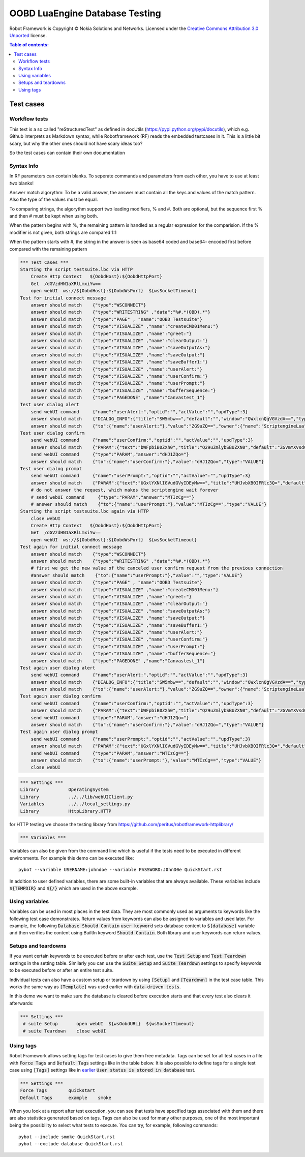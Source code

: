 .. default-role:: code

=====================================
  OOBD LuaEngine Database Testing
=====================================

Robot Framework is Copyright © Nokia Solutions and Networks. Licensed under the
`Creative Commons Attribution 3.0 Unported`__ license.

__ http://creativecommons.org/licenses/by/3.0/

.. contents:: Table of contents:
   :local:
   :depth: 2



Test cases
==========

Workflow tests
--------------

This text is a so called "reStructuredText" as defined in docUtils (https://pypi.python.org/pypi/docutils), which e.g. Github interprets as Markdown syntax, while Robotframework (RF) reads the embedded testcases in it. This is a little bit scary, but why the other ones should not have scary ideas too?

So the test cases can contain their own documentation 


Syntax Info
-----------

In RF parameters can contain blanks. To seperate commands and parameters from each other, you have to use at least *two* blanks!

Answer match algorythm: To be a valid answer, the answer must contain all the keys and values of the match pattern. Also the type of the values must be equal.

To comparing strings, the algorythm support two leading modifiers, % and #. Both are optional, but the sequence first % and then # must be kept when using both.

When the pattern begins with %, the remaining pattern is handled as a regular expression for the comparision. If the % modifier is not given, both strings are compared 1:1

When the pattern starts with #, the string in the answer is seen as base64 coded and base64- encoded first before compared with the remaining pattern





.. code:: robotframework

    *** Test Cases ***
    Starting the script testsuite.lbc via HTTP
	Create Http Context   ${OobdHost}:${OobdHttpPort}
	Get  /dGVzdHN1aXRlLmxiYw==
	open webUI  ws://${OobdHost}:${OobdWsPort}  ${wsSocketTimeout}
    Test for initial connect message
	answer should match    {"type":"WSCONNECT"}
	answer should match    {"type":"WRITESTRING" ,"data":"%#.*(OBD).*"}
 	answer should match    {"type":"PAGE" , "name":"OOBD Testsuite"}
	answer should match    {"type":"VISUALIZE" ,"name":"createCMD01Menu:"}
	answer should match    {"type":"VISUALIZE" ,"name":"greet:"}
	answer should match    {"type":"VISUALIZE" ,"name":"clearOutput:"}
	answer should match    {"type":"VISUALIZE" ,"name":"saveOutputAs:"}
	answer should match    {"type":"VISUALIZE" ,"name":"saveOutput:"}
	answer should match    {"type":"VISUALIZE" ,"name":"saveBuffer1:"}
	answer should match    {"type":"VISUALIZE" ,"name":"userAlert:"}
	answer should match    {"type":"VISUALIZE" ,"name":"userConfirm:"}
	answer should match    {"type":"VISUALIZE" ,"name":"userPrompt:"}
	answer should match    {"type":"VISUALIZE" ,"name":"bufferSequence:"}
	answer should match    {"type":"PAGEDONE" ,"name":"Canvastest_1"}
    Test user dialog alert
        send webUI command     {"name":"userAlert:","optid":"","actValue":"","updType":3}
	answer should match    {"DIALOG_INFO":{"title":"SW5mbw==","default":"","window":"QWxlcnQgVGVzdA==","type":"String","tooltip":"bWFpbiB0ZXh0"},"owner":{"name":"core"},"type":"DIALOG_INFO"}
	answer should match    {"to":{"name":"userAlert:"},"value":"ZG9uZQ==","owner":{"name":"ScriptengineLua"},"type":"VALUE"}
    Test user dialog confirm
        send webUI command     {"name":"userConfirm:","optid":"","actValue":"","updType":3}
	answer should match    {"PARAM":{"text":"bWFpbiB0ZXh0","title":"Q29uZmlybSBUZXN0","default":"ZGVmYXVsdCB2YWx1ZQ==","type":"String","confirm":"yes"},"owner":{"name":"ScriptengineLua"},"type":"PARAM"}
        send webUI command     {"type":"PARAM","answer":"dHJ1ZQo="}
	answer should match    {"to":{"name":"userConfirm:"},"value":"dHJ1ZQo=","type":"VALUE"}
    Test user dialog prompt
        send webUI command     {"name":"userPrompt:","optid":"","actValue":"","updType":3}
	answer should match    {"PARAM":{"text":"UGxlYXNlIGVudGVyIDEyMw==","title":"UHJvbXB0IFRlc3Q=","default":"ZGVmYXVsdCB2YWx1ZQ==","type":"String"},"owner":{"name":"ScriptengineLua"},"type":"PARAM"}
	# do not answer the request, which makes the scriptengine wait forever
        # send webUI command     {"type":"PARAM","answer":"MTIzCg=="}
	# answer should match    {"to":{"name":"userPrompt:"},"value":"MTIzCg==","type":"VALUE"}
    Starting the script testsuite.lbc again via HTTP
	close webUI
	Create Http Context   ${OobdHost}:${OobdHttpPort}
	Get  /dGVzdHN1aXRlLmxiYw==
	open webUI  ws://${OobdHost}:${OobdWsPort}  ${wsSocketTimeout}
    Test again for initial connect message
	answer should match    {"type":"WSCONNECT"}
	answer should match    {"type":"WRITESTRING" ,"data":"%#.*(OBD).*"}
	# first we get the new value of the canceled user confirm request from the previous connection
	#answer should match    {"to":{"name":"userPrompt:"},"value":"","type":"VALUE"}
 	answer should match    {"type":"PAGE" , "name":"OOBD Testsuite"}
	answer should match    {"type":"VISUALIZE" ,"name":"createCMD01Menu:"}
	answer should match    {"type":"VISUALIZE" ,"name":"greet:"}
	answer should match    {"type":"VISUALIZE" ,"name":"clearOutput:"}
	answer should match    {"type":"VISUALIZE" ,"name":"saveOutputAs:"}
	answer should match    {"type":"VISUALIZE" ,"name":"saveOutput:"}
	answer should match    {"type":"VISUALIZE" ,"name":"saveBuffer1:"}
	answer should match    {"type":"VISUALIZE" ,"name":"userAlert:"}
	answer should match    {"type":"VISUALIZE" ,"name":"userConfirm:"}
	answer should match    {"type":"VISUALIZE" ,"name":"userPrompt:"}
	answer should match    {"type":"VISUALIZE" ,"name":"bufferSequence:"}
	answer should match    {"type":"PAGEDONE" ,"name":"Canvastest_1"}
    Test again user dialog alert
        send webUI command     {"name":"userAlert:","optid":"","actValue":"","updType":3}
	answer should match    {"DIALOG_INFO":{"title":"SW5mbw==","default":"","window":"QWxlcnQgVGVzdA==","type":"String","tooltip":"bWFpbiB0ZXh0"},"owner":{"name":"core"},"type":"DIALOG_INFO"}
	answer should match    {"to":{"name":"userAlert:"},"value":"ZG9uZQ==","owner":{"name":"ScriptengineLua"},"type":"VALUE"}
    Test again user dialog confirm
        send webUI command     {"name":"userConfirm:","optid":"","actValue":"","updType":3}
	answer should match    {"PARAM":{"text":"bWFpbiB0ZXh0","title":"Q29uZmlybSBUZXN0","default":"ZGVmYXVsdCB2YWx1ZQ==","type":"String","confirm":"yes"},"owner":{"name":"ScriptengineLua"},"type":"PARAM"}
        send webUI command     {"type":"PARAM","answer":"dHJ1ZQo="}
	answer should match    {"to":{"name":"userConfirm:"},"value":"dHJ1ZQo=","type":"VALUE"}
    Test again user dialog prompt
        send webUI command     {"name":"userPrompt:","optid":"","actValue":"","updType":3}
	answer should match    {"PARAM":{"text":"UGxlYXNlIGVudGVyIDEyMw==","title":"UHJvbXB0IFRlc3Q=","default":"ZGVmYXVsdCB2YWx1ZQ==","type":"String"},"owner":{"name":"ScriptengineLua"},"type":"PARAM"}
        send webUI command     {"type":"PARAM","answer":"MTIzCg=="}
	answer should match    {"to":{"name":"userPrompt:"},"value":"MTIzCg==","type":"VALUE"}
	close webUI








 
.. code:: robotframework

    *** Settings ***
    Library           OperatingSystem
    Library           ../../lib/webUIClient.py
    Variables         ../../local_settings.py
    Library           HttpLibrary.HTTP

for HTTP testing we choose the testing library from https://github.com/peritus/robotframework-httplibrary/



.. code:: robotframework

    *** Variables ***
    

Variables can also be given from the command line which is useful if
the tests need to be executed in different environments. For example
this demo can be executed like::

   pybot --variable USERNAME:johndoe --variable PASSWORD:J0hnD0e QuickStart.rst

In addition to user defined variables, there are some built-in variables that
are always available. These variables include `${TEMPDIR}` and `${/}` which
are used in the above example.

Using variables
---------------

Variables can be used in most places in the test data. They are most commonly
used as arguments to keywords like the following test case demonstrates.
Return values from keywords can also be assigned to variables and used later.
For example, the following `Database Should Contain` `user keyword` sets
database content to `${database}` variable and then verifies the content
using BuiltIn keyword `Should Contain`. Both library and user keywords can
return values.



Setups and teardowns
--------------------

If you want certain keywords to be executed before or after each test,
use the `Test Setup` and `Test Teardown` settings in the setting table.
Similarly you can use the `Suite Setup` and `Suite Teardown` settings to
specify keywords to be executed before or after an entire test suite.

Individual tests can also have a custom setup or teardown by using `[Setup]`
and `[Teardown]` in the test case table. This works the same way as
`[Template]` was used earlier with `data-driven tests`.

In this demo we want to make sure the database is cleared before execution
starts and that every test also clears it afterwards:

.. code:: robotframework

   *** Settings ***
    # suite Setup       open webUI  ${wsOobdURL}  ${wsSocketTimeout}
    # suite Teardown    close webUI

Using tags
----------

Robot Framework allows setting tags for test cases to give them free metadata.
Tags can be set for all test cases in a file with `Force Tags` and `Default
Tags` settings like in the table below. It is also possible to define tags
for a single test case using `[Tags]` settings like in earlier__ `User
status is stored in database` test.

__ `Using variables`_

.. code:: robotframework

    *** Settings ***
    Force Tags        quickstart
    Default Tags      example    smoke

When you look at a report after test execution, you can see that tests have
specified tags associated with them and there are also statistics generated
based on tags. Tags can also be used for many other purposes, one of the most
important being the possibility to select what tests to execute. You can try,
for example, following commands::

    pybot --include smoke QuickStart.rst
    pybot --exclude database QuickStart.rst

